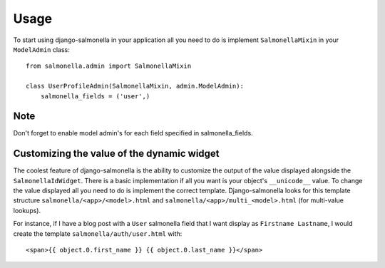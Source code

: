 Usage
=====

To start using django-salmonella in your application all you need to do is implement ``SalmonellaMixin`` in your  ``ModelAdmin`` class::

    from salmonella.admin import SalmonellaMixin

    class UserProfileAdmin(SalmonellaMixin, admin.ModelAdmin):
        salmonella_fields = ('user',)

Note
****

Don't forget to enable model admin's for each field specified in salmonella_fields.

Customizing the value of the dynamic widget
*******************************************

The coolest feature of django-salmonella is the ability to customize the output of the value displayed alongside the ``SalmonellaIdWidget``.  There is a
basic implementation if all you want is your object's ``__unicode__`` value.  To change the value displayed all you need to do is implement the correct
template.  Django-salmonella looks for this template structure ``salmonella/<app>/<model>.html`` and ``salmonella/<app>/multi_<model>.html`` (for multi-value lookups).

For instance, if I have a blog post with a ``User`` salmonella field that I want display as ``Firstname Lastname``, I would create the template ``salmonella/auth/user.html`` with::

    <span>{{ object.0.first_name }} {{ object.0.last_name }}</span>
